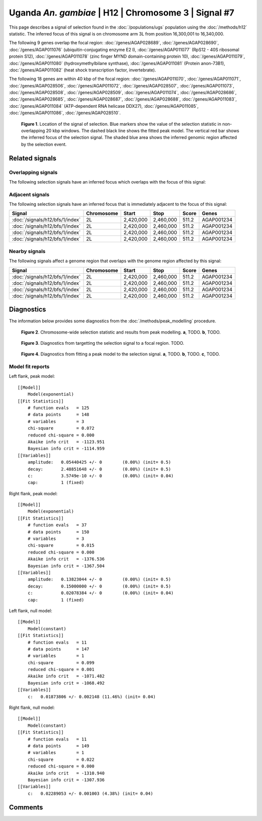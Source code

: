 
Uganda *An. gambiae* | H12 | Chromosome 3 | Signal #7
================================================================================



This page describes a signal of selection found in the
:doc:`/populations/ugs` population using the
:doc:`/methods/h12` statistic.
The inferred focus of this signal is on chromosome arm 3L from
position 16,300,001 to 16,340,000.




The following 9 genes overlap the focal region: :doc:`/genes/AGAP028689`,  :doc:`/genes/AGAP028690`,  :doc:`/genes/AGAP011076` (ubiquitin-conjugating enzyme E2 I),  :doc:`/genes/AGAP011077` (RpS12 - 40S ribosomal protein S12),  :doc:`/genes/AGAP011078` (zinc finger MYND domain-containing protein 10),  :doc:`/genes/AGAP011079`,  :doc:`/genes/AGAP011080` (hydroxymethylbilane synthase),  :doc:`/genes/AGAP011081` (Protein anon-73B1),  :doc:`/genes/AGAP011082` (heat shock transcription factor, invertebrate).




The following 18 genes are within 40 kbp of the focal
region: :doc:`/genes/AGAP011070`,  :doc:`/genes/AGAP011071`,  :doc:`/genes/AGAP028506`,  :doc:`/genes/AGAP011072`,  :doc:`/genes/AGAP028507`,  :doc:`/genes/AGAP011073`,  :doc:`/genes/AGAP028508`,  :doc:`/genes/AGAP028509`,  :doc:`/genes/AGAP011074`,  :doc:`/genes/AGAP028686`,  :doc:`/genes/AGAP028685`,  :doc:`/genes/AGAP028687`,  :doc:`/genes/AGAP028688`,  :doc:`/genes/AGAP011083`,  :doc:`/genes/AGAP011084` (ATP-dependent RNA helicase DDX27),  :doc:`/genes/AGAP011085`,  :doc:`/genes/AGAP011086`,  :doc:`/genes/AGAP028510`.


.. figure:: signal_location.png
    :alt: signal location

    **Figure 1**. Location of the signal of selection. Blue markers show the
    value of the selection statistic in non-overlapping 20 kbp windows. The
    dashed black line shows the fitted peak model. The vertical red bar shows
    the inferred focus of the selection signal. The shaded blue area shows the
    inferred genomic region affected by the selection event.

Related signals
---------------

Overlapping signals
~~~~~~~~~~~~~~~~~~~

The following selection signals have an inferred focus which overlaps with the
focus of this signal:

.. cssclass:: table-hover
.. csv-table::
    :widths: auto
    :header: Signal, Focus, Score

    

Adjacent signals
~~~~~~~~~~~~~~~~

The following selection signals have an inferred focus that is immediately
adjacent to the focus of this signal:

.. cssclass:: table-hover
.. csv-table::
    :header: Signal, Chromosome, Start, Stop, Score, Genes

    :doc:`/signals/h12/bfs/1/index`, 2L, "2,420,000", "2,460,000", 511.2, AGAP001234
    :doc:`/signals/h12/bfs/1/index`, 2L, "2,420,000", "2,460,000", 511.2, AGAP001234
    :doc:`/signals/h12/bfs/1/index`, 2L, "2,420,000", "2,460,000", 511.2, AGAP001234
    :doc:`/signals/h12/bfs/1/index`, 2L, "2,420,000", "2,460,000", 511.2, AGAP001234

Nearby signals
~~~~~~~~~~~~~~

The following signals affect a genome region that overlaps with the genome region
affected by this signal:

.. cssclass:: table-hover
.. csv-table::
    :header: Signal, Chromosome, Start, Stop, Score, Genes

    :doc:`/signals/h12/bfs/1/index`, 2L, "2,420,000", "2,460,000", 511.2, AGAP001234
    :doc:`/signals/h12/bfs/1/index`, 2L, "2,420,000", "2,460,000", 511.2, AGAP001234
    :doc:`/signals/h12/bfs/1/index`, 2L, "2,420,000", "2,460,000", 511.2, AGAP001234
    :doc:`/signals/h12/bfs/1/index`, 2L, "2,420,000", "2,460,000", 511.2, AGAP001234

Diagnostics
-----------

The information below provides some diagnostics from the
:doc:`/methods/peak_modelling` procedure.

.. figure:: signal_context.png

    **Figure 2**. Chromosome-wide selection statistic and results from peak
    modelling. **a**, TODO. **b**, TODO.

.. figure:: signal_targetting.png

    **Figure 3**. Diagnostics from targetting the selection signal to a focal
    region. TODO.

.. figure:: signal_fit.png

    **Figure 4**. Diagnostics from fitting a peak model to the selection signal.
    **a**, TODO. **b**, TODO. **c**, TODO.

Model fit reports
~~~~~~~~~~~~~~~~~

Left flank, peak model::

    [[Model]]
        Model(exponential)
    [[Fit Statistics]]
        # function evals   = 125
        # data points      = 148
        # variables        = 3
        chi-square         = 0.072
        reduced chi-square = 0.000
        Akaike info crit   = -1123.951
        Bayesian info crit = -1114.959
    [[Variables]]
        amplitude:   0.05440425 +/- 0        (0.00%) (init= 0.5)
        decay:       2.48851648 +/- 0        (0.00%) (init= 0.5)
        c:           3.5749e-10 +/- 0        (0.00%) (init= 0.04)
        cap:         1 (fixed)


Right flank, peak model::

    [[Model]]
        Model(exponential)
    [[Fit Statistics]]
        # function evals   = 37
        # data points      = 150
        # variables        = 3
        chi-square         = 0.015
        reduced chi-square = 0.000
        Akaike info crit   = -1376.536
        Bayesian info crit = -1367.504
    [[Variables]]
        amplitude:   0.13823044 +/- 0        (0.00%) (init= 0.5)
        decay:       0.15000000 +/- 0        (0.00%) (init= 0.5)
        c:           0.02078384 +/- 0        (0.00%) (init= 0.04)
        cap:         1 (fixed)


Left flank, null model::

    [[Model]]
        Model(constant)
    [[Fit Statistics]]
        # function evals   = 11
        # data points      = 147
        # variables        = 1
        chi-square         = 0.099
        reduced chi-square = 0.001
        Akaike info crit   = -1071.482
        Bayesian info crit = -1068.492
    [[Variables]]
        c:   0.01873806 +/- 0.002148 (11.46%) (init= 0.04)


Right flank, null model::

    [[Model]]
        Model(constant)
    [[Fit Statistics]]
        # function evals   = 11
        # data points      = 149
        # variables        = 1
        chi-square         = 0.022
        reduced chi-square = 0.000
        Akaike info crit   = -1310.940
        Bayesian info crit = -1307.936
    [[Variables]]
        c:   0.02289053 +/- 0.001003 (4.38%) (init= 0.04)


Comments
--------

.. raw:: html

    <div id="disqus_thread"></div>
    <script>
    (function() { // DON'T EDIT BELOW THIS LINE
    var d = document, s = d.createElement('script');
    s.src = 'https://agam-selection-atlas.disqus.com/embed.js';
    s.setAttribute('data-timestamp', +new Date());
    (d.head || d.body).appendChild(s);
    })();
    </script>
    <noscript>Please enable JavaScript to view the <a href="https://disqus.com/?ref_noscript">comments powered by Disqus.</a></noscript>
